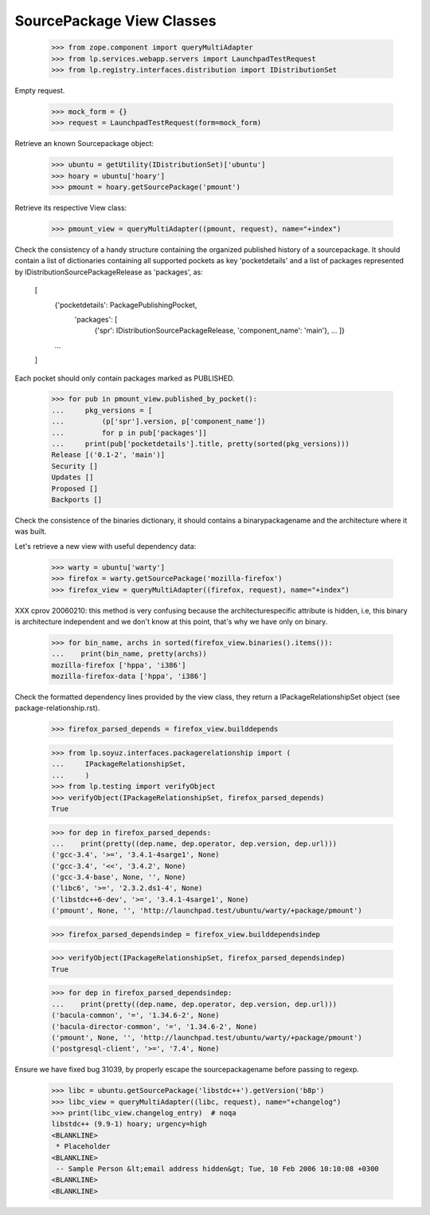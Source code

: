 SourcePackage View Classes
==========================

    >>> from zope.component import queryMultiAdapter
    >>> from lp.services.webapp.servers import LaunchpadTestRequest
    >>> from lp.registry.interfaces.distribution import IDistributionSet

Empty request.

    >>> mock_form = {}
    >>> request = LaunchpadTestRequest(form=mock_form)

Retrieve an known Sourcepackage object:

    >>> ubuntu = getUtility(IDistributionSet)['ubuntu']
    >>> hoary = ubuntu['hoary']
    >>> pmount = hoary.getSourcePackage('pmount')

Retrieve its respective View class:

    >>> pmount_view = queryMultiAdapter((pmount, request), name="+index")

Check the consistency of a handy structure containing the organized
published history of a sourcepackage. It should contain a list of
dictionaries containing all supported pockets as key 'pocketdetails'
and a list of packages represented by IDistributionSourcePackageRelease
as 'packages', as:

  [
   {'pocketdetails': PackagePublishingPocket,
    'packages': [
      {'spr': IDistributionSourcePackageRelease, 'component_name': 'main'},
      ...
      ]}
   ...
  ]

Each pocket should only contain packages marked as PUBLISHED.

    >>> for pub in pmount_view.published_by_pocket():
    ...     pkg_versions = [
    ...         (p['spr'].version, p['component_name'])
    ...         for p in pub['packages']]
    ...     print(pub['pocketdetails'].title, pretty(sorted(pkg_versions)))
    Release [('0.1-2', 'main')]
    Security []
    Updates []
    Proposed []
    Backports []


Check the consistence of the binaries dictionary, it should contains a
binarypackagename and the architecture where it was built.

Let's retrieve a new view with useful dependency data:

    >>> warty = ubuntu['warty']
    >>> firefox = warty.getSourcePackage('mozilla-firefox')
    >>> firefox_view = queryMultiAdapter((firefox, request), name="+index")

XXX cprov 20060210: this method is very confusing because the
architecturespecific attribute is hidden, i.e, this binary is
architecture independent and we don't know at this point, that's why we
have only on binary.

    >>> for bin_name, archs in sorted(firefox_view.binaries().items()):
    ...    print(bin_name, pretty(archs))
    mozilla-firefox ['hppa', 'i386']
    mozilla-firefox-data ['hppa', 'i386']

Check the formatted dependency lines provided by the view class, they
return a IPackageRelationshipSet object (see package-relationship.rst).

    >>> firefox_parsed_depends = firefox_view.builddepends

    >>> from lp.soyuz.interfaces.packagerelationship import (
    ...     IPackageRelationshipSet,
    ...     )
    >>> from lp.testing import verifyObject
    >>> verifyObject(IPackageRelationshipSet, firefox_parsed_depends)
    True

    >>> for dep in firefox_parsed_depends:
    ...    print(pretty((dep.name, dep.operator, dep.version, dep.url)))
    ('gcc-3.4', '>=', '3.4.1-4sarge1', None)
    ('gcc-3.4', '<<', '3.4.2', None)
    ('gcc-3.4-base', None, '', None)
    ('libc6', '>=', '2.3.2.ds1-4', None)
    ('libstdc++6-dev', '>=', '3.4.1-4sarge1', None)
    ('pmount', None, '', 'http://launchpad.test/ubuntu/warty/+package/pmount')


    >>> firefox_parsed_dependsindep = firefox_view.builddependsindep

    >>> verifyObject(IPackageRelationshipSet, firefox_parsed_dependsindep)
    True

    >>> for dep in firefox_parsed_dependsindep:
    ...    print(pretty((dep.name, dep.operator, dep.version, dep.url)))
    ('bacula-common', '=', '1.34.6-2', None)
    ('bacula-director-common', '=', '1.34.6-2', None)
    ('pmount', None, '', 'http://launchpad.test/ubuntu/warty/+package/pmount')
    ('postgresql-client', '>=', '7.4', None)

Ensure we have fixed bug 31039, by properly escape the
sourcepackagename before passing to regexp.

    >>> libc = ubuntu.getSourcePackage('libstdc++').getVersion('b8p')
    >>> libc_view = queryMultiAdapter((libc, request), name="+changelog")
    >>> print(libc_view.changelog_entry)  # noqa
    libstdc++ (9.9-1) hoary; urgency=high
    <BLANKLINE>
     * Placeholder
    <BLANKLINE>
     -- Sample Person &lt;email address hidden&gt; Tue, 10 Feb 2006 10:10:08 +0300
    <BLANKLINE>
    <BLANKLINE>
